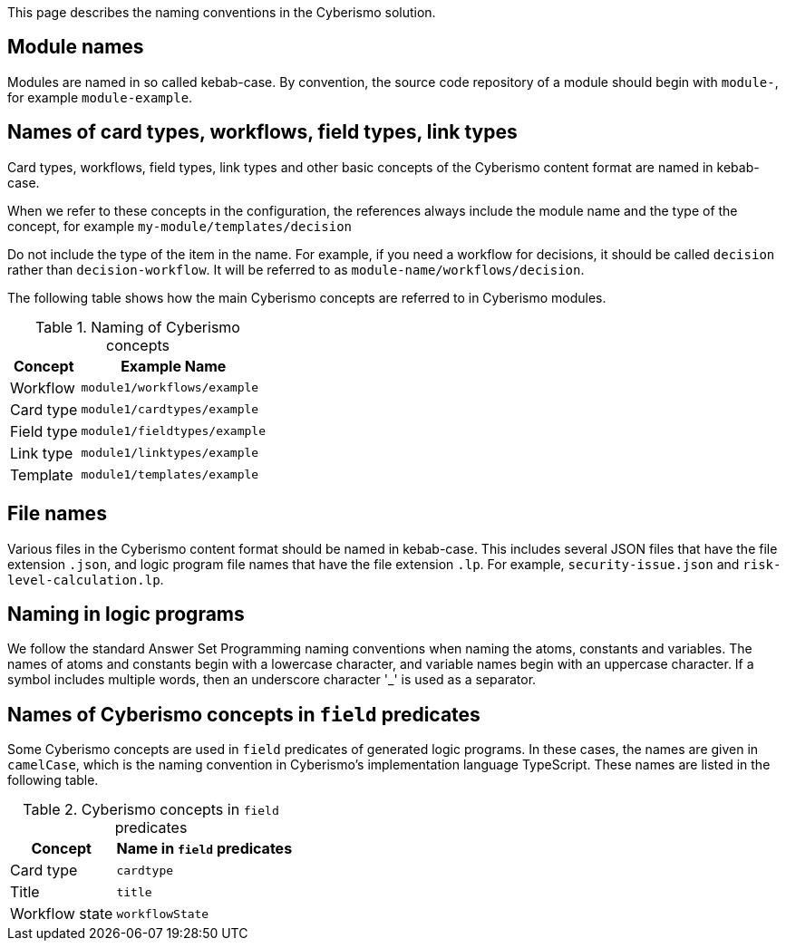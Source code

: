 This page describes the naming conventions in the Cyberismo solution.

== Module names

Modules are named in so called kebab-case. By convention, the source code repository of a module should begin with `module-`, for example `module-example`.

== Names of card types, workflows, field types, link types

Card types, workflows, field types, link types and other basic concepts of the Cyberismo content format are named in kebab-case.

When we refer to these concepts in the configuration, the references always include the module name and the type of the concept, for example `my-module/templates/decision`

Do not include the type of the item in the name. For example, if you need a workflow for decisions, it should be called `decision` rather than `decision-workflow`. It will be referred to as `module-name/workflows/decision`.

The following table shows how the main Cyberismo concepts are referred to in Cyberismo modules.

.Naming of Cyberismo concepts
[%autowidth]
|===
|Concept  |Example Name

|Workflow
|`module1/workflows/example`
|Card type
|`module1/cardtypes/example`
|Field type
|`module1/fieldtypes/example`
|Link type
|`module1/linktypes/example`
|Template
|`module1/templates/example`
|===

== File names

Various files in the Cyberismo content format should be named in kebab-case. 
This includes several JSON files that have the file extension `.json`, and logic program file names that have the file extension `.lp`. For example, `security-issue.json` and `risk-level-calculation.lp`.

== Naming in logic programs

We follow the standard Answer Set Programming naming conventions when naming the atoms, constants and variables. The names of atoms and constants begin with a lowercase character, and variable names begin with an uppercase character.  If a symbol includes multiple words, then an underscore character '_' is used as a separator.

== Names of Cyberismo concepts in `field` predicates

Some Cyberismo concepts are used in `field` predicates of generated logic programs. In these cases, the names are given in `camelCase`, which is the naming convention in Cyberismo's implementation language TypeScript. These names are listed in the following table.

.Cyberismo concepts in `field` predicates
[%autowidth]
|===
|Concept  |Name in `field` predicates

|Card type
|`cardtype`
|Title
|`title`
|Workflow state
|`workflowState`

|===
